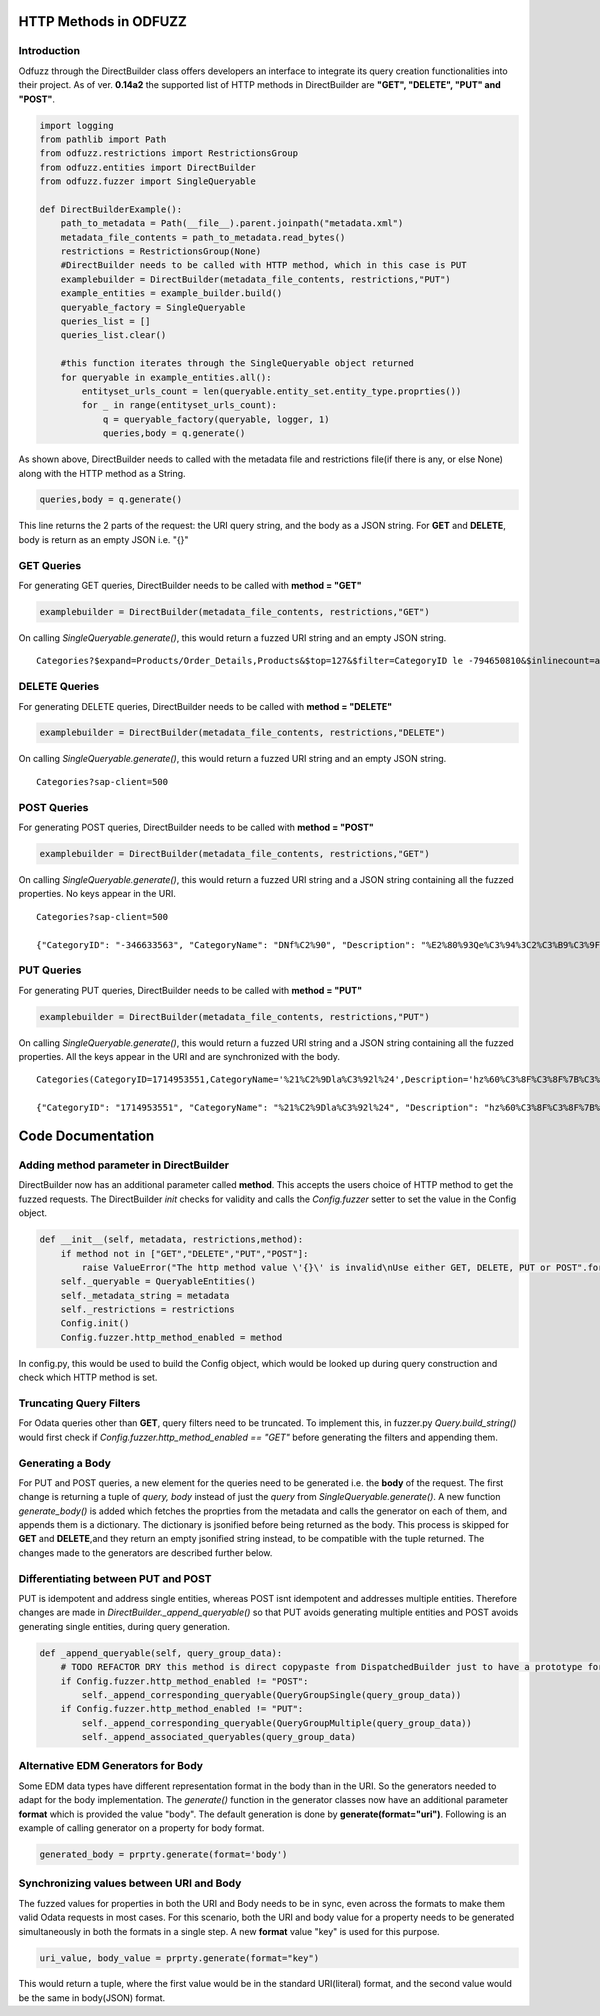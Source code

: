 ======================
HTTP Methods in ODFUZZ
======================

Introduction
------------

Odfuzz through the DirectBuilder class offers developers an interface to integrate its query creation functionalities into their project.
As of ver. **0.14a2** the supported list of HTTP methods in DirectBuilder are **"GET", "DELETE", "PUT" and "POST"**. 

.. code-block:: python

    import logging
    from pathlib import Path
    from odfuzz.restrictions import RestrictionsGroup
    from odfuzz.entities import DirectBuilder
    from odfuzz.fuzzer import SingleQueryable

    def DirectBuilderExample():
        path_to_metadata = Path(__file__).parent.joinpath("metadata.xml")
        metadata_file_contents = path_to_metadata.read_bytes()
        restrictions = RestrictionsGroup(None)
        #DirectBuilder needs to be called with HTTP method, which in this case is PUT
        examplebuilder = DirectBuilder(metadata_file_contents, restrictions,"PUT")
        example_entities = example_builder.build()
        queryable_factory = SingleQueryable
        queries_list = []
        queries_list.clear()

        #this function iterates through the SingleQueryable object returned
        for queryable in example_entities.all():
            entityset_urls_count = len(queryable.entity_set.entity_type.proprties())
            for _ in range(entityset_urls_count):
                q = queryable_factory(queryable, logger, 1)
                queries,body = q.generate()


As shown above, DirectBuilder needs to called with the metadata file and restrictions file(if there is any, or else None) along with the HTTP method as a String.

.. code-block:: python

 queries,body = q.generate() 

This line returns the 2 parts of the request: the URI query string, and the body as a JSON string. For **GET** and **DELETE**, body is return as an empty JSON i.e. "{}"


GET Queries
-----------

For generating GET queries, DirectBuilder needs to be called with **method = "GET"**

.. code-block:: python

    examplebuilder = DirectBuilder(metadata_file_contents, restrictions,"GET")

On calling *SingleQueryable.generate()*, this would return a fuzzed URI string and an empty JSON string.

::
     
     Categories?$expand=Products/Order_Details,Products&$top=127&$filter=CategoryID le -794650810&$inlinecount=allpages&sap-client=500&$format=json


DELETE Queries
--------------

For generating DELETE queries, DirectBuilder needs to be called with **method = "DELETE"**

.. code-block:: python

    examplebuilder = DirectBuilder(metadata_file_contents, restrictions,"DELETE")

On calling *SingleQueryable.generate()*, this would return a fuzzed URI string and an empty JSON string.

::
     
     Categories?sap-client=500



POST Queries
------------

For generating POST queries, DirectBuilder needs to be called with **method = "POST"**

.. code-block:: python

    examplebuilder = DirectBuilder(metadata_file_contents, restrictions,"GET")

On calling *SingleQueryable.generate()*, this would return a fuzzed URI string and a JSON string containing all the fuzzed properties. No keys appear in the URI.

::
     
     Categories?sap-client=500
     
     {"CategoryID": "-346633563", "CategoryName": "DNf%C2%90", "Description": "%E2%80%93Qe%C3%94%3C2%C3%B9%C3%9F%2A%C2%AC%E2%84%A2%C3%BB%C3%86E6m%40%C3%A5%C2%BA%C3%BB%C2%A9%C2%B9o1%C3%94%C2%90%C2%AAA%C2%A9%C3%A5A%E2%80%A2%C2%AC%20%C3%92%C2%BB%C2%A2%C2%B0%C3%96h%C2%8D%C3%BF%C5%92%C3%85u%3C", "Picture": "YmluYXJ5JzcyJw=="}


PUT Queries
-----------

For generating PUT queries, DirectBuilder needs to be called with **method = "PUT"**

.. code-block:: python

    examplebuilder = DirectBuilder(metadata_file_contents, restrictions,"PUT")

On calling *SingleQueryable.generate()*, this would return a fuzzed URI string and a JSON string containing all the fuzzed properties. All the keys appear in the URI and are synchronized with the body. 

::
     
     Categories(CategoryID=1714953551,CategoryName='%21%C2%9Dla%C3%92l%24',Description='hz%60%C3%8F%C3%8F%7B%C3%AAi%2Bk%C3%81%C2%A4%C3%96xc%C5%93%C2%A85k%C3%93%2A%C3%B5%C2%BBrLD%2A%E2%80%A1',Picture=binary'ac9916669fAeb2')?sap-client=500   
     
     {"CategoryID": "1714953551", "CategoryName": "%21%C2%9Dla%C3%92l%24", "Description": "hz%60%C3%8F%C3%8F%7B%C3%AAi%2Bk%C3%81%C2%A4%C3%96xc%C5%93%C2%A85k%C3%93%2A%C3%B5%C2%BBrLD%2A%E2%80%A1", "Picture": "YmluYXJ5J2FjOTkxNjY2OWZBZWIyJw=="}





==================
Code Documentation
==================

Adding method parameter in DirectBuilder
----------------------------------------

DirectBuilder now has an additional parameter called **method**. This accepts the users choice of HTTP method to get the fuzzed requests. The DirectBuilder *init* checks for validity and calls the *Config.fuzzer* setter to set the value in the Config object.

.. code-block:: python

    def __init__(self, metadata, restrictions,method):
        if method not in ["GET","DELETE","PUT","POST"]:
            raise ValueError("The http method value \'{}\' is invalid\nUse either GET, DELETE, PUT or POST".format(method))
        self._queryable = QueryableEntities()
        self._metadata_string = metadata
        self._restrictions = restrictions
        Config.init()
        Config.fuzzer.http_method_enabled = method

In config.py, this would be used to build the Config object, which would be looked up during query construction and check which HTTP method is set.

Truncating Query Filters
------------------------

For Odata queries other than **GET**, query filters need to be truncated. To implement this, in fuzzer.py *Query.build_string()* would first check if *Config.fuzzer.http_method_enabled == "GET"* before generating the filters and appending them. 


Generating a Body
-----------------

For PUT and POST queries, a new element for the queries need to be generated i.e. the **body** of the request. 
The first change is returning a tuple of *query, body* instead of just the *query* from *SingleQueryable.generate()*.
A new function *generate_body()* is added which fetches the proprties from the metadata and calls the generator on each of them, and appends them is a dictionary.
The dictionary is jsonified before being returned as the body. This process is skipped for **GET** and **DELETE**,and they return an empty jsonified string instead, to be compatible with the tuple returned. The changes made to the generators are described further below.


Differentiating between PUT and POST
------------------------------------

PUT is idempotent and address single entities, whereas POST isnt idempotent and addresses multiple entities. Therefore changes are made in *DirectBuilder._append_queryable()* so that PUT avoids generating multiple entities and POST avoids generating single entities, during query generation.

.. code-block:: python

    def _append_queryable(self, query_group_data):
        # TODO REFACTOR DRY this method is direct copypaste from DispatchedBuilder just to have a prototype for integration. Intentionally no abstract class at the moment.
        if Config.fuzzer.http_method_enabled != "POST":
            self._append_corresponding_queryable(QueryGroupSingle(query_group_data))
        if Config.fuzzer.http_method_enabled != "PUT":
            self._append_corresponding_queryable(QueryGroupMultiple(query_group_data))
            self._append_associated_queryables(query_group_data)


Alternative EDM Generators for Body
-----------------------------------

Some EDM data types have different representation format in the body than in the URI. So the generators needed to adapt for the body implementation. The *generate()* function in the generator classes now have an additional parameter **format** which is provided the value "body". The default generation is done by **generate(format="uri")**. Following is an example of calling generator on a property for body format.

.. code-block:: python

    generated_body = prprty.generate(format='body')



Synchronizing values between URI and Body
-----------------------------------------

The fuzzed values for properties in both the URI and Body needs to be in sync, even across the formats to make them valid Odata requests in most cases. For this scenario, both the URI and body value for a property needs to be generated simultaneously in both the formats in a single step. A new **format** value "key" is used for this purpose.

.. code-block:: python

    uri_value, body_value = prprty.generate(format="key")

This would return a tuple, where the first value would be in the standard URI(literal) format, and the second value would be the same in body(JSON) format.
